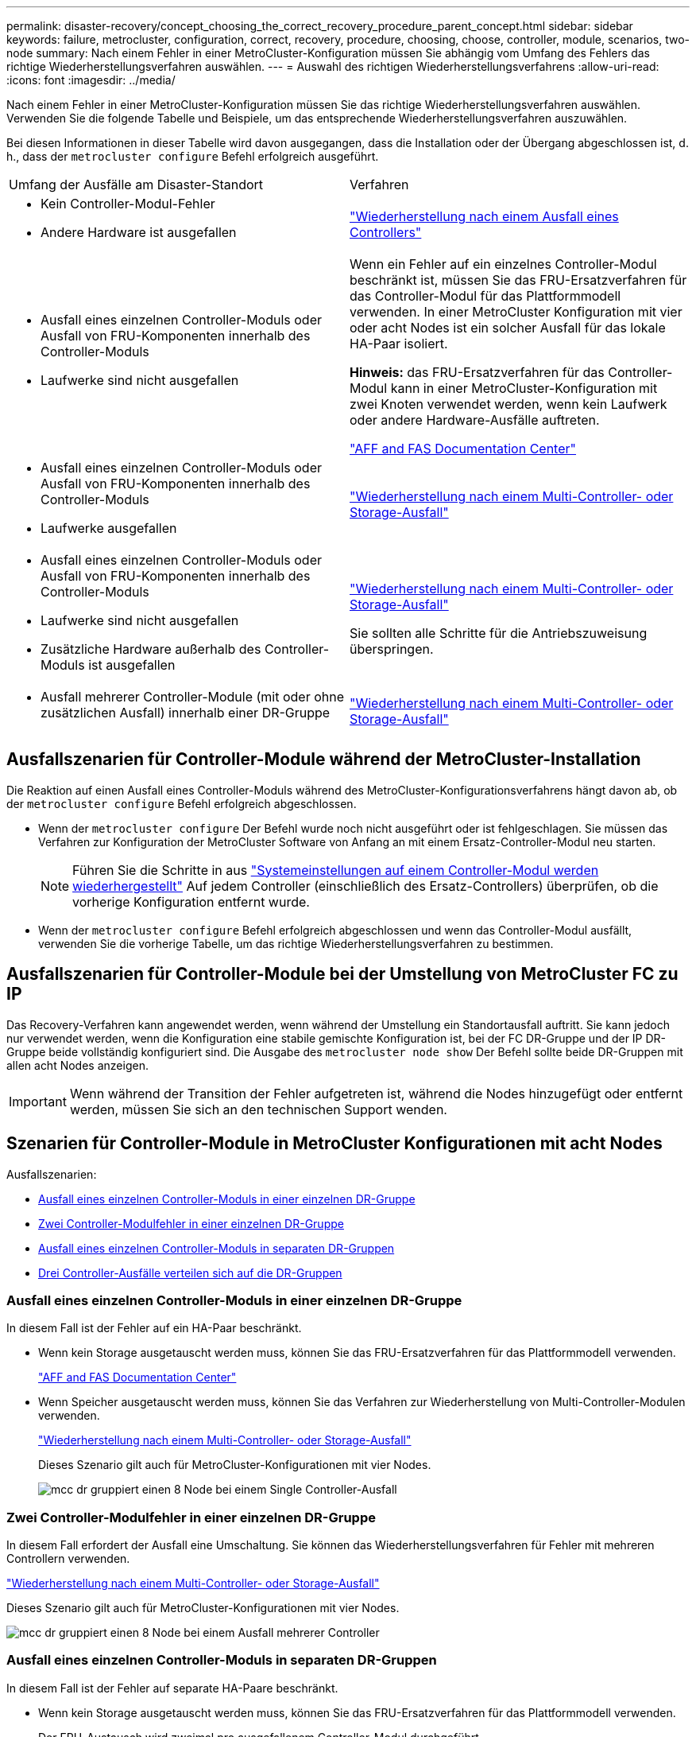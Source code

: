 ---
permalink: disaster-recovery/concept_choosing_the_correct_recovery_procedure_parent_concept.html 
sidebar: sidebar 
keywords: failure, metrocluster, configuration, correct, recovery, procedure, choosing, choose, controller, module, scenarios, two-node 
summary: Nach einem Fehler in einer MetroCluster-Konfiguration müssen Sie abhängig vom Umfang des Fehlers das richtige Wiederherstellungsverfahren auswählen. 
---
= Auswahl des richtigen Wiederherstellungsverfahrens
:allow-uri-read: 
:icons: font
:imagesdir: ../media/


[role="lead"]
Nach einem Fehler in einer MetroCluster-Konfiguration müssen Sie das richtige Wiederherstellungsverfahren auswählen. Verwenden Sie die folgende Tabelle und Beispiele, um das entsprechende Wiederherstellungsverfahren auszuwählen.

Bei diesen Informationen in dieser Tabelle wird davon ausgegangen, dass die Installation oder der Übergang abgeschlossen ist, d. h., dass der `metrocluster configure` Befehl erfolgreich ausgeführt.

|===


| Umfang der Ausfälle am Disaster-Standort | Verfahren 


 a| 
* Kein Controller-Modul-Fehler
* Andere Hardware ist ausgefallen

 a| 
link:task_recover_from_a_non_controller_failure_mcc_dr.html["Wiederherstellung nach einem Ausfall eines Controllers"]



 a| 
* Ausfall eines einzelnen Controller-Moduls oder Ausfall von FRU-Komponenten innerhalb des Controller-Moduls
* Laufwerke sind nicht ausgefallen

 a| 
Wenn ein Fehler auf ein einzelnes Controller-Modul beschränkt ist, müssen Sie das FRU-Ersatzverfahren für das Controller-Modul für das Plattformmodell verwenden. In einer MetroCluster Konfiguration mit vier oder acht Nodes ist ein solcher Ausfall für das lokale HA-Paar isoliert.

*Hinweis:* das FRU-Ersatzverfahren für das Controller-Modul kann in einer MetroCluster-Konfiguration mit zwei Knoten verwendet werden, wenn kein Laufwerk oder andere Hardware-Ausfälle auftreten.

https://docs.netapp.com/platstor/index.jsp["AFF and FAS Documentation Center"]



 a| 
* Ausfall eines einzelnen Controller-Moduls oder Ausfall von FRU-Komponenten innerhalb des Controller-Moduls
* Laufwerke ausgefallen

 a| 
link:task_recover_from_a_multi_controller_and_or_storage_failure.html["Wiederherstellung nach einem Multi-Controller- oder Storage-Ausfall"]



 a| 
* Ausfall eines einzelnen Controller-Moduls oder Ausfall von FRU-Komponenten innerhalb des Controller-Moduls
* Laufwerke sind nicht ausgefallen
* Zusätzliche Hardware außerhalb des Controller-Moduls ist ausgefallen

 a| 
link:task_recover_from_a_multi_controller_and_or_storage_failure.html["Wiederherstellung nach einem Multi-Controller- oder Storage-Ausfall"]

Sie sollten alle Schritte für die Antriebszuweisung überspringen.



 a| 
* Ausfall mehrerer Controller-Module (mit oder ohne zusätzlichen Ausfall) innerhalb einer DR-Gruppe

 a| 
link:task_recover_from_a_multi_controller_and_or_storage_failure.html["Wiederherstellung nach einem Multi-Controller- oder Storage-Ausfall"]

|===


== Ausfallszenarien für Controller-Module während der MetroCluster-Installation

Die Reaktion auf einen Ausfall eines Controller-Moduls während des MetroCluster-Konfigurationsverfahrens hängt davon ab, ob der `metrocluster configure` Befehl erfolgreich abgeschlossen.

* Wenn der `metrocluster configure` Der Befehl wurde noch nicht ausgeführt oder ist fehlgeschlagen. Sie müssen das Verfahren zur Konfiguration der MetroCluster Software von Anfang an mit einem Ersatz-Controller-Modul neu starten.
+

NOTE: Führen Sie die Schritte in aus link:https://docs.netapp.com/us-en/ontap-metrocluster/install-ip/task_sw_config_restore_defaults.html["Systemeinstellungen auf einem Controller-Modul werden wiederhergestellt"] Auf jedem Controller (einschließlich des Ersatz-Controllers) überprüfen, ob die vorherige Konfiguration entfernt wurde.

* Wenn der `metrocluster configure` Befehl erfolgreich abgeschlossen und wenn das Controller-Modul ausfällt, verwenden Sie die vorherige Tabelle, um das richtige Wiederherstellungsverfahren zu bestimmen.




== Ausfallszenarien für Controller-Module bei der Umstellung von MetroCluster FC zu IP

Das Recovery-Verfahren kann angewendet werden, wenn während der Umstellung ein Standortausfall auftritt. Sie kann jedoch nur verwendet werden, wenn die Konfiguration eine stabile gemischte Konfiguration ist, bei der FC DR-Gruppe und der IP DR-Gruppe beide vollständig konfiguriert sind. Die Ausgabe des `metrocluster node show` Der Befehl sollte beide DR-Gruppen mit allen acht Nodes anzeigen.


IMPORTANT: Wenn während der Transition der Fehler aufgetreten ist, während die Nodes hinzugefügt oder entfernt werden, müssen Sie sich an den technischen Support wenden.



== Szenarien für Controller-Module in MetroCluster Konfigurationen mit acht Nodes

Ausfallszenarien:

* <<Ausfall eines einzelnen Controller-Moduls in einer einzelnen DR-Gruppe>>
* <<Zwei Controller-Modulfehler in einer einzelnen DR-Gruppe>>
* <<Ausfall eines einzelnen Controller-Moduls in separaten DR-Gruppen>>
* <<Drei Controller-Ausfälle verteilen sich auf die DR-Gruppen>>




=== Ausfall eines einzelnen Controller-Moduls in einer einzelnen DR-Gruppe

In diesem Fall ist der Fehler auf ein HA-Paar beschränkt.

* Wenn kein Storage ausgetauscht werden muss, können Sie das FRU-Ersatzverfahren für das Plattformmodell verwenden.
+
https://docs.netapp.com/platstor/index.jsp["AFF and FAS Documentation Center"^]

* Wenn Speicher ausgetauscht werden muss, können Sie das Verfahren zur Wiederherstellung von Multi-Controller-Modulen verwenden.
+
link:task_recover_from_a_multi_controller_and_or_storage_failure.html["Wiederherstellung nach einem Multi-Controller- oder Storage-Ausfall"]

+
Dieses Szenario gilt auch für MetroCluster-Konfigurationen mit vier Nodes.

+
image::../media/mcc_dr_groups_8_node_with_a_single_controller_failure.gif[mcc dr gruppiert einen 8 Node bei einem Single Controller-Ausfall]





=== Zwei Controller-Modulfehler in einer einzelnen DR-Gruppe

In diesem Fall erfordert der Ausfall eine Umschaltung. Sie können das Wiederherstellungsverfahren für Fehler mit mehreren Controllern verwenden.

link:task_recover_from_a_multi_controller_and_or_storage_failure.html["Wiederherstellung nach einem Multi-Controller- oder Storage-Ausfall"]

Dieses Szenario gilt auch für MetroCluster-Konfigurationen mit vier Nodes.

image::../media/mcc_dr_groups_8_node_with_a_multi_controller_failure.gif[mcc dr gruppiert einen 8 Node bei einem Ausfall mehrerer Controller]



=== Ausfall eines einzelnen Controller-Moduls in separaten DR-Gruppen

In diesem Fall ist der Fehler auf separate HA-Paare beschränkt.

* Wenn kein Storage ausgetauscht werden muss, können Sie das FRU-Ersatzverfahren für das Plattformmodell verwenden.
+
Der FRU-Austausch wird zweimal pro ausgefallenem Controller-Modul durchgeführt.

+
https://docs.netapp.com/platstor/index.jsp["AFF and FAS Documentation Center"^]

* Wenn Speicher ausgetauscht werden muss, können Sie das Verfahren zur Wiederherstellung von Multi-Controller-Modulen verwenden.
+
link:task_recover_from_a_multi_controller_and_or_storage_failure.html["Wiederherstellung nach einem Multi-Controller- oder Storage-Ausfall"]



image::../media/mcc_dr_groups_8_node_with_two_single_controller_failures.gif[mcc dr gruppiert einen 8 Node bei zwei Single Controller-Ausfällen]



=== Drei Controller-Ausfälle verteilen sich auf die DR-Gruppen

In diesem Fall erfordert der Ausfall eine Umschaltung. Sie können das Wiederherstellungsverfahren für die Wiederherstellung von Multicontrollermodulen für DR-Gruppe 1 verwenden.

link:task_recover_from_a_multi_controller_and_or_storage_failure.html["Wiederherstellung nach einem Multi-Controller- oder Storage-Ausfall"]

Sie können das plattformspezifische FRU-Ersatzverfahren für das Controller-Modul für DR-Gruppe 2 verwenden.

https://docs.netapp.com/platstor/index.jsp["AFF and FAS Documentation Center"^]

image::../media/mcc_dr_groups_8_node_with_a_3_controller_failure.gif[mcc dr gruppiert einen 8-Knoten bei einem 3-Controller-Ausfall]



== Szenarien für Fehler im Controller-Modul in MetroCluster-Konfigurationen mit zwei Nodes

Das Verfahren, das Sie verwenden, hängt vom Umfang des Fehlers ab.

* Wenn kein Storage ausgetauscht werden muss, können Sie das FRU-Ersatzverfahren für das Plattformmodell verwenden.
+
https://docs.netapp.com/platstor/index.jsp["AFF and FAS Documentation Center"^]

* Wenn Speicher ausgetauscht werden muss, können Sie das Verfahren zur Wiederherstellung von Multi-Controller-Modulen verwenden.
+
link:task_recover_from_a_multi_controller_and_or_storage_failure.html["Wiederherstellung nach einem Multi-Controller- oder Storage-Ausfall"]



image::../media/mcc_dr_groups_2_node_with_a_single_controller_failure.gif[mcc dr gruppiert 2 Node bei einem Single Controller-Ausfall]
